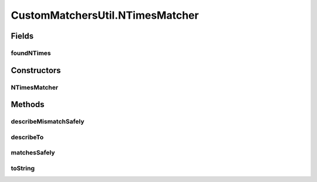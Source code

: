 .. java:import:: com.github.loyada.jdollarx InBrowser

.. java:import:: com.github.loyada.jdollarx Path

.. java:import:: com.github.loyada.jdollarx PathParsers

.. java:import:: com.github.loyada.jdollarx RelationOperator

.. java:import:: org.hamcrest Description

.. java:import:: org.hamcrest TypeSafeMatcher

.. java:import:: org.openqa.selenium NoSuchElementException

.. java:import:: org.w3c.dom Document

.. java:import:: org.w3c.dom NodeList

.. java:import:: org.xml.sax SAXException

.. java:import:: javax.xml.parsers ParserConfigurationException

.. java:import:: javax.xml.xpath XPathExpressionException

.. java:import:: java.io IOException

.. java:import:: java.util Optional

CustomMatchersUtil.NTimesMatcher
================================

.. java:package:: com.github.loyada.jdollarx.custommatchers
   :noindex:

.. java:type:: public static class NTimesMatcher extends TypeSafeMatcher<Path>
   :outertype: CustomMatchersUtil

   Internal implementation

Fields
------
foundNTimes
^^^^^^^^^^^

.. java:field::  int foundNTimes
   :outertype: CustomMatchersUtil.NTimesMatcher

Constructors
------------
NTimesMatcher
^^^^^^^^^^^^^

.. java:constructor:: public NTimesMatcher(int nTimes, RelationOperator relationOperator, InBrowser browser)
   :outertype: CustomMatchersUtil.NTimesMatcher

Methods
-------
describeMismatchSafely
^^^^^^^^^^^^^^^^^^^^^^

.. java:method:: @Override protected void describeMismatchSafely(Path el, Description mismatchDescription)
   :outertype: CustomMatchersUtil.NTimesMatcher

describeTo
^^^^^^^^^^

.. java:method:: @Override public void describeTo(Description description)
   :outertype: CustomMatchersUtil.NTimesMatcher

matchesSafely
^^^^^^^^^^^^^

.. java:method:: @Override protected boolean matchesSafely(Path el)
   :outertype: CustomMatchersUtil.NTimesMatcher

toString
^^^^^^^^

.. java:method:: @Override public String toString()
   :outertype: CustomMatchersUtil.NTimesMatcher

